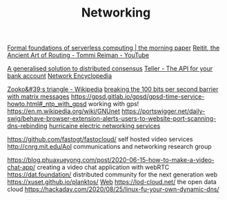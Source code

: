 #+TITLE: Networking

[[https://blog.acolyer.org/2019/11/18/formal-foundations-of-serverless-computing/][Formal foundations of serverless computing | the morning paper]]
[[https://m.youtube.com/watch?v=cSntRGAjPiM][Reitit, the Ancient Art of Routing - Tommi Reiman - YouTube]]

[[https://blog.acolyer.org/2019/03/08/a-generalised-solution-to-distributed-consensus][A generalised solution to distributed consensus]]
[[https://teller.io][Teller - The API for your bank account]]
[[https://networkencyclopedia.com/ansi-c-c][Network Encyclopedia]]

[[https://en.m.wikipedia.org/wiki/Zooko's_triangle][Zooko&#39;s triangle - Wikipedia]]
[[https://www.youtube.com/watch?v=3oHldF35FgA&amp%3Bt=23][breaking the 100 bits per second barrier with matrix messages]]
https://gpsd.gitlab.io/gpsd/gpsd-time-service-howto.html#_ntp_with_gpsd working with gps!
https://en.m.wikipedia.org/wiki/GNUnet
https://portswigger.net/daily-swig/behave-browser-extension-alerts-users-to-website-port-scanning-dns-rebinding
[[https://he.net/][hurricaine electric networking services]]

https://github.com/fastogt/fastocloud/ self hosted video services
http://cnrg.mit.edu/AoI communications and networking research group

https://blog.phuaxueyong.com/post/2020-06-15-how-to-make-a-video-chat-app/ creating a video chat application with webRTC
https://dat.foundation/ distributed community for the next generation web
https://xuset.github.io/planktos/ [[file:web.org][Web]]
https://lod-cloud.net/ the open data cloud
https://hackaday.com/2020/08/25/linux-fu-your-own-dynamic-dns/
